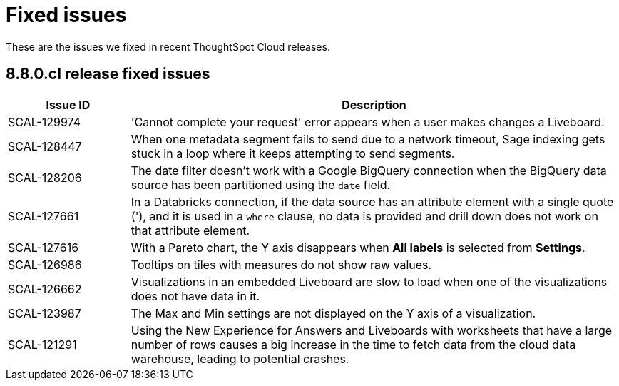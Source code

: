 = Fixed issues
:keywords: fixed issues
:last_updated: 10/12/2022
:experimental:
:linkattrs:
:description: These are the issues we fixed in recent ThoughtSpot Cloud releases.

These are the issues we fixed in recent ThoughtSpot Cloud releases.

[#releases-8-8-x]
== 8.8.0.cl release fixed issues

[cols="20%,80%"]
|===
|Issue ID |Description

|SCAL-129974
|'Cannot complete your request' error appears when a user makes changes a Liveboard.

|SCAL-128447
|When one metadata segment fails to send due to a network timeout, Sage indexing gets stuck in a loop where it keeps attempting to send segments.

|SCAL-128206
|The date filter doesn't work with a Google BigQuery connection when the BigQuery data source has been partitioned using the `date` field.

|SCAL-127661
|In a Databricks connection, if the data source has an attribute element with a single quote ('), and it is used in a `where` clause, no data is provided and drill down does not work on that attribute element.

|SCAL-127616
|With a Pareto chart, the Y axis disappears when **All labels** is selected from **Settings**.

|SCAL-126986
|Tooltips on tiles with measures do not show raw values.

|SCAL-126662
|Visualizations in an embedded Liveboard are slow to load when one of the visualizations does not have data in it.

|SCAL-123987
|The Max and Min settings are not displayed on the Y axis of a visualization.

|SCAL-121291
|Using the New Experience for Answers and Liveboards with worksheets that have a large number of rows causes a big increase in the time to fetch data from the cloud data warehouse, leading to potential crashes.

|===
